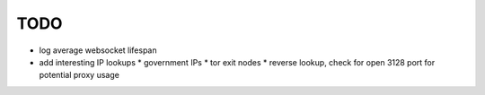 TODO
====

* log average websocket lifespan
* add interesting IP lookups
  * government IPs
  * tor exit nodes
  * reverse lookup, check for open 3128 port for potential proxy usage
